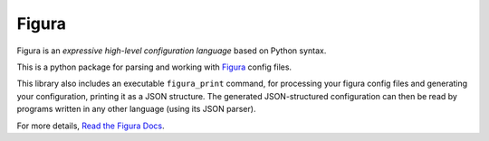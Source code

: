 
Figura
======

Figura is an *expressive high-level configuration language* based on Python syntax.

This is a python package for parsing and working with `Figura <http://figura.readthedocs.io/>`_ config files.

This library also includes an executable ``figura_print`` command, for processing
your figura config files and generating your configuration, printing it as a JSON structure.
The generated JSON-structured configuration can then be read by programs written in
any other language (using its JSON parser).

For more details, `Read the Figura Docs <http://figura.readthedocs.io/>`_.
